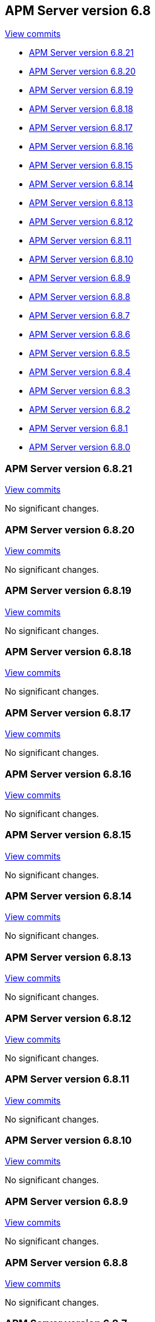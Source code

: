 [[release-notes-6.8]]
== APM Server version 6.8

https://github.com/elastic/apm-server/compare/6.7\...6.8[View commits]

* <<release-notes-6.8.21>>
* <<release-notes-6.8.20>>
* <<release-notes-6.8.19>>
* <<release-notes-6.8.18>>
* <<release-notes-6.8.17>>
* <<release-notes-6.8.16>>
* <<release-notes-6.8.15>>
* <<release-notes-6.8.14>>
* <<release-notes-6.8.13>>
* <<release-notes-6.8.12>>
* <<release-notes-6.8.11>>
* <<release-notes-6.8.10>>
* <<release-notes-6.8.9>>
* <<release-notes-6.8.8>>
* <<release-notes-6.8.7>>
* <<release-notes-6.8.6>>
* <<release-notes-6.8.5>>
* <<release-notes-6.8.4>>
* <<release-notes-6.8.3>>
* <<release-notes-6.8.2>>
* <<release-notes-6.8.1>>
* <<release-notes-6.8.0>>

[float]
[[release-notes-6.8.21]]
=== APM Server version 6.8.21

https://github.com/elastic/apm-server/compare/v6.8.20\...v6.8.21[View commits]

No significant changes.

[float]
[[release-notes-6.8.20]]
=== APM Server version 6.8.20

https://github.com/elastic/apm-server/compare/v6.8.19\...v6.8.20[View commits]

No significant changes.

[float]
[[release-notes-6.8.19]]
=== APM Server version 6.8.19

https://github.com/elastic/apm-server/compare/v6.8.18\...v6.8.19[View commits]

No significant changes.

[float]
[[release-notes-6.8.18]]
=== APM Server version 6.8.18

https://github.com/elastic/apm-server/compare/v6.8.17\...v6.8.18[View commits]

No significant changes.

[float]
[[release-notes-6.8.17]]
=== APM Server version 6.8.17

https://github.com/elastic/apm-server/compare/v6.8.16\...v6.8.17[View commits]

No significant changes.

[float]
[[release-notes-6.8.16]]
=== APM Server version 6.8.16

https://github.com/elastic/apm-server/compare/v6.8.15\...v6.8.16[View commits]

No significant changes.

[float]
[[release-notes-6.8.15]]
=== APM Server version 6.8.15

https://github.com/elastic/apm-server/compare/v6.8.14\...v6.8.15[View commits]

No significant changes.

[float]
[[release-notes-6.8.14]]
=== APM Server version 6.8.14

https://github.com/elastic/apm-server/compare/v6.8.13\...v6.8.14[View commits]

No significant changes.

[float]
[[release-notes-6.8.13]]
=== APM Server version 6.8.13

https://github.com/elastic/apm-server/compare/v6.8.12\...v6.8.13[View commits]

No significant changes.

[float]
[[release-notes-6.8.12]]
=== APM Server version 6.8.12

https://github.com/elastic/apm-server/compare/v6.8.11\...v6.8.12[View commits]

No significant changes.

[float]
[[release-notes-6.8.11]]
=== APM Server version 6.8.11

https://github.com/elastic/apm-server/compare/v6.8.10\...v6.8.11[View commits]

No significant changes.

[float]
[[release-notes-6.8.10]]
=== APM Server version 6.8.10

https://github.com/elastic/apm-server/compare/v6.8.9\...v6.8.10[View commits]

No significant changes.

[float]
[[release-notes-6.8.9]]
=== APM Server version 6.8.9

https://github.com/elastic/apm-server/compare/v6.8.8\...v6.8.9[View commits]

No significant changes.

[float]
[[release-notes-6.8.8]]
=== APM Server version 6.8.8

https://github.com/elastic/apm-server/compare/v6.8.7\...v6.8.8[View commits]

No significant changes.

[float]
[[release-notes-6.8.7]]
=== APM Server version 6.8.7

https://github.com/elastic/apm-server/compare/v6.8.6\...v6.8.7[View commits]

No significant changes.

[float]
[[release-notes-6.8.6]]
=== APM Server version 6.8.6

https://github.com/elastic/apm-server/compare/v6.8.5\...v6.8.6[View commits]

No significant changes.

[float]
[[release-notes-6.8.5]]
=== APM Server version 6.8.5

https://github.com/elastic/apm-server/compare/v6.8.4\...v6.8.5[View commits]

No significant changes.

[float]
[[release-notes-6.8.4]]
=== APM Server version 6.8.4

https://github.com/elastic/apm-server/compare/v6.8.3\...v6.8.4[View commits]

No significant changes.

[float]
[[release-notes-6.8.3]]
=== APM Server version 6.8.3

https://github.com/elastic/apm-server/compare/v6.8.2\...v6.8.3[View commits]

No significant changes.

[float]
[[release-notes-6.8.2]]
=== APM Server version 6.8.2

https://github.com/elastic/apm-server/compare/v6.8.1\...v6.8.2[View commits]

No significant changes.

[float]
[[release-notes-6.8.1]]
=== APM Server version 6.8.1

https://github.com/elastic/apm-server/compare/v6.8.0\...v6.8.1[View commits]

[float]
==== Added

- Support more SSL config options for agent/server communication {pull}2224[2224], {pull}2281[2281].

[float]
[[release-notes-6.8.0]]
=== APM Server version 6.8.0

https://github.com/elastic/apm-server/compare/v6.7.2\...v6.8.0[View commits]

[float]
==== Bug fixes

- Fix numeric user id decoding {pull}2147[2147].
